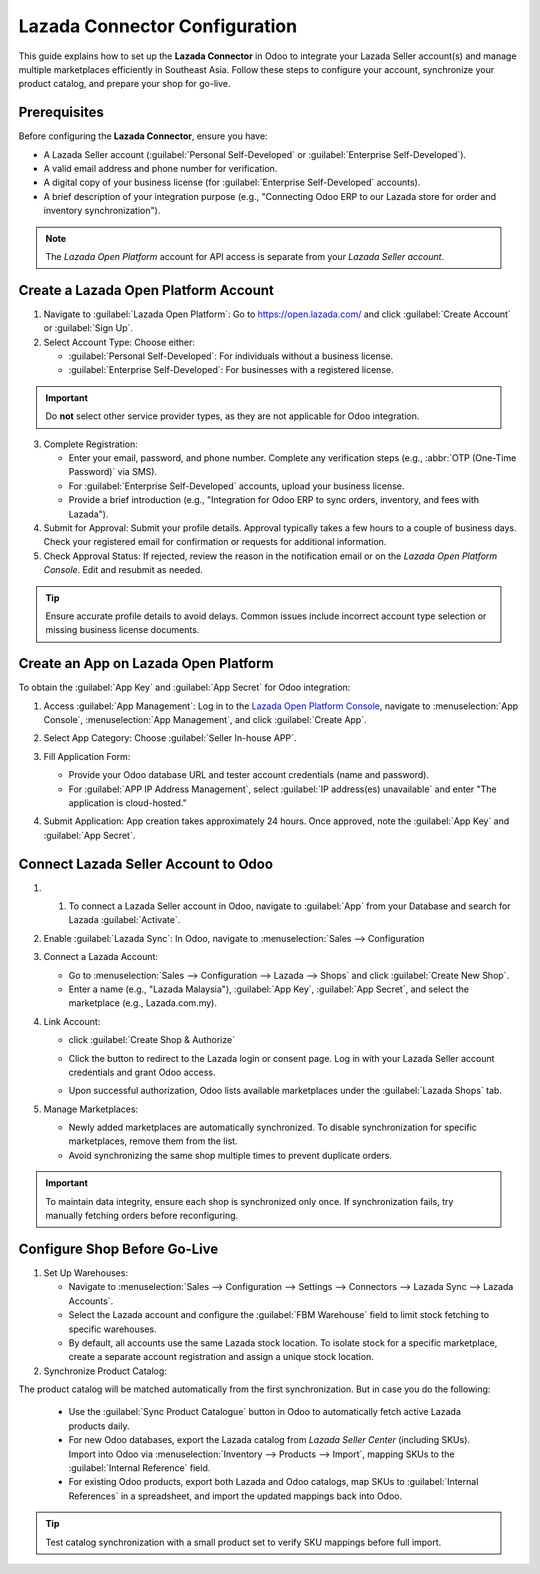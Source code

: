 ==============================
Lazada Connector Configuration
==============================

This guide explains how to set up the **Lazada Connector** in Odoo to integrate your Lazada Seller
account(s) and manage multiple marketplaces efficiently in Southeast Asia. Follow these steps to
configure your account, synchronize your product catalog, and prepare your shop for go-live.

Prerequisites
=============

Before configuring the **Lazada Connector**, ensure you have:

- A Lazada Seller account (:guilabel:`Personal Self-Developed` or :guilabel:`Enterprise Self-Developed`).
- A valid email address and phone number for verification.
- A digital copy of your business license (for :guilabel:`Enterprise Self-Developed` accounts).
- A brief description of your integration purpose (e.g., "Connecting Odoo ERP to our Lazada store
  for order and inventory synchronization").

.. note::
   The *Lazada Open Platform* account for API access is separate from your *Lazada Seller account*.

Create a Lazada Open Platform Account
=====================================

1. Navigate to :guilabel:`Lazada Open Platform`: Go to https://open.lazada.com/ and click
   :guilabel:`Create Account` or :guilabel:`Sign Up`.
2. Select Account Type: Choose either:

   - :guilabel:`Personal Self-Developed`: For individuals without a business license.
   - :guilabel:`Enterprise Self-Developed`: For businesses with a registered license.

.. important::
   Do **not** select other service provider types, as they are not applicable for Odoo integration.

3. Complete Registration:

   - Enter your email, password, and phone number. Complete any verification steps (e.g.,
     :abbr:`OTP (One-Time Password)` via SMS).
   - For :guilabel:`Enterprise Self-Developed` accounts, upload your business license.
   - Provide a brief introduction (e.g., "Integration for Odoo ERP to sync orders, inventory,
     and fees with Lazada").

4. Submit for Approval: Submit your profile details. Approval typically takes a few hours to
   a couple of business days. Check your registered email for confirmation or requests for
   additional information.
5. Check Approval Status: If rejected, review the reason in the notification email or on the
   *Lazada Open Platform Console*. Edit and resubmit as needed.

.. tip::
   Ensure accurate profile details to avoid delays. Common issues include incorrect account type
   selection or missing business license documents.

Create an App on Lazada Open Platform
=====================================

To obtain the :guilabel:`App Key` and :guilabel:`App Secret` for Odoo integration:

1. Access :guilabel:`App Management`: Log in to the `Lazada Open Platform Console <https://open.lazada.com/>`_, navigate to
   :menuselection:`App Console`,  :menuselection:`App Management`, and click :guilabel:`Create App`.

   .. image:: setup/Open-Platform-app-console.png
   .. image:: setup/lazada-create-app.png

2. Select App Category: Choose :guilabel:`Seller In-house APP`.
3. Fill Application Form:

   - Provide your Odoo database URL and tester account credentials (name and password).
   - For :guilabel:`APP IP Address Management`, select :guilabel:`IP address(es) unavailable`
     and enter "The application is cloud-hosted."

4. Submit Application: App creation takes approximately 24 hours. Once approved, note the
   :guilabel:`App Key` and :guilabel:`App Secret`.

Connect Lazada Seller Account to Odoo
=====================================

1. 1. To connect a Lazada Seller account in Odoo, navigate to :guilabel:`App` from your Database and search for Lazada :guilabel:`Activate`.

   .. image:: setup/lazada-connector-odoo-app.png

2. Enable :guilabel:`Lazada Sync`: In Odoo, navigate to :menuselection:`Sales --> Configuration
   
   .. image:: setup/lazada-odoo-sales-menu.png

3. Connect a Lazada Account:

   - Go to :menuselection:`Sales --> Configuration --> Lazada --> Shops` and click :guilabel:`Create New Shop`.
   - Enter a name (e.g., "Lazada Malaysia"), :guilabel:`App Key`, :guilabel:`App Secret`, and
     select the marketplace (e.g., Lazada.com.my).

   .. image:: setup/connect-new-lazada-shop-odoo.png

4. Link Account:

   - click :guilabel:`Create Shop & Authorize`
   - Click the button to redirect to the Lazada login or consent page. Log in with your Lazada
     Seller account credentials and grant Odoo access.

     .. image:: setup/lazada-authorize-shop.png

   - Upon successful authorization, Odoo lists available marketplaces under the
     :guilabel:`Lazada Shops` tab.

     .. image:: setup/lazada-odoo-shop-list.png

5. Manage Marketplaces:

   - Newly added marketplaces are automatically synchronized. To disable synchronization for
     specific marketplaces, remove them from the list.
   - Avoid synchronizing the same shop multiple times to prevent duplicate orders.

.. important::
   
   To maintain data integrity, ensure each shop is synchronized only once. If synchronization
   fails, try manually fetching orders before reconfiguring.

Configure Shop Before Go-Live
=============================

1. Set Up Warehouses:

   - Navigate to :menuselection:`Sales --> Configuration --> Settings --> Connectors -->
     Lazada Sync --> Lazada Accounts`.
   - Select the Lazada account and configure the :guilabel:`FBM Warehouse` field to limit stock
     fetching to specific warehouses.
   - By default, all accounts use the same Lazada stock location. To isolate stock for a specific
     marketplace, create a separate account registration and assign a unique stock location.

2. Synchronize Product Catalog:

The product catalog will be matched automatically from the first synchronization. But in case you do the following:

   - Use the :guilabel:`Sync Product Catalogue` button in Odoo to automatically fetch active
     Lazada products daily.
   - For new Odoo databases, export the Lazada catalog from *Lazada Seller Center* (including
     SKUs). Import into Odoo via :menuselection:`Inventory --> Products --> Import`, mapping SKUs
     to the :guilabel:`Internal Reference` field.
   - For existing Odoo products, export both Lazada and Odoo catalogs, map SKUs to
     :guilabel:`Internal References` in a spreadsheet, and import the updated mappings back into
     Odoo.

.. tip::
   Test catalog synchronization with a small product set to verify SKU mappings before full
   import.

.. seealso::
   - :doc:`features`
   - :doc:`manage`
